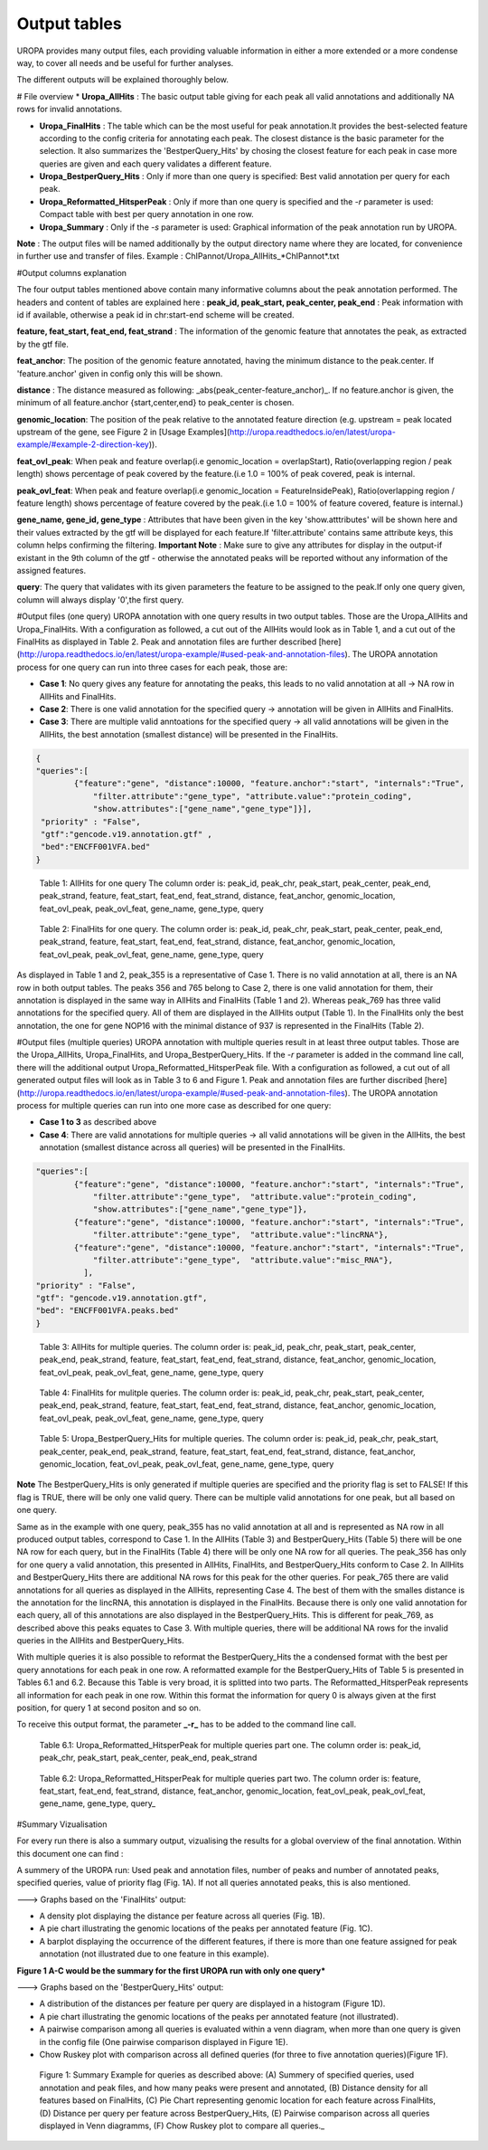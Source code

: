 Output tables
=============
UROPA provides many output files, each providing valuable information in either a more extended or a more condense way, to cover all needs and be useful for further analyses.

The different outputs will be explained thoroughly below.

# File overview
* **Uropa_AllHits**  : The basic output table giving for each peak all valid annotations and additionally NA rows for invalid annotations.

* **Uropa_FinalHits** : The table which can be the most useful for peak annotation.It provides the best-selected feature according to the config criteria for annotating each peak. The closest distance is the basic parameter for the selection. It also summarizes the 'BestperQuery_Hits' by chosing the closest feature for each peak in case more queries are given and each query validates a different feature.

* **Uropa_BestperQuery_Hits** : Only if more than one query is specified: Best valid annotation per query for each peak.

* **Uropa_Reformatted_HitsperPeak** : Only if more than one query is specified and the *-r* parameter is used: Compact table with best per query annotation in one row. 

* **Uropa_Summary** : Only if the *-s* parameter is used: Graphical information of the peak annotation run by UROPA.

**Note** : The output files will be named additionally by the output directory name where they are located, for convenience in further use and transfer of files.
Example  : ChIPannot/Uropa_AllHits_*ChIPannot*.txt

#Output columns explanation

The four output tables mentioned above contain many informative columns about the peak annotation performed. The headers and content of tables are explained here :
**peak_id, peak_start, peak_center, peak_end** : Peak information with id if available, otherwise a peak id in chr:start-end scheme will be created.

**feature, feat_start, feat_end, feat_strand** : The information of the genomic feature that annotates the peak, as extracted by the gtf file.

**feat_anchor**: The position of the genomic feature annotated, having the minimum distance to the peak.center. If 'feature.anchor' given in config only this will be shown.

**distance** : The distance measured as following: _abs(peak_center-feature_anchor)_. If no feature.anchor is given, the minimum of all feature.anchor {start,center,end} to peak_center is chosen.

**genomic_location**: The position of the peak relative to the annotated feature direction (e.g. upstream = peak located upstream of the gene, see Figure 2 in [Usage Examples](http://uropa.readthedocs.io/en/latest/uropa-example/#example-2-direction-key)).

**feat_ovl_peak**: When peak and feature overlap(i.e genomic_location = overlapStart), Ratio(overlapping region / peak length) shows percentage of peak covered by the feature.(i.e 1.0 = 100% of peak covered, peak is internal.

**peak_ovl_feat**: When peak and feature overlap(i.e genomic_location = FeatureInsidePeak), Ratio(overlapping region / feature length) shows percentage of feature covered by the peak.(i.e 1.0 = 100% of feature covered, feature is internal.)

**gene_name, gene_id, gene_type** : Attributes that have been given in the key 'show.atttributes' will be shown here and their values extracted by the gtf will be displayed for each feature.If 'filter.attribute' contains same attribute keys, this column helps confirming the filtering.
**Important Note** : Make sure to give any attributes for display in the output-if existant in the 9th column of the gtf - otherwise the annotated peaks will be reported 
without any information of the assigned features.

**query**: The query that validates with its given parameters the feature to be assigned to the peak.If only one query given, column will always display '0',the first query.


#Output files (one query)
UROPA annotation with one query results in two output tables. Those are the Uropa_AllHits and Uropa_FinalHits. 
With a configuration as followed, a cut out of the AllHits would look as in Table 1, and a cut out of the FinalHits as displayed in Table 2. Peak and annotation files are further described [here](http://uropa.readthedocs.io/en/latest/uropa-example/#used-peak-and-annotation-files). 
The UROPA annotation process for one query can run into three cases for each peak, those are:

* **Case 1**: No query gives any feature for annotating the peaks, this leads to no valid annotation at all -> NA row in AllHits and FinalHits. 
	
* **Case 2**: There is one valid annotation for the specified query -> annotation will be given in AllHits and FinalHits. 
	
* **Case 3**: There are multiple valid anntoations for the specified query -> all valid annotations will be given in the AllHits, the best annotation (smallest distance) will be presented in the FinalHits.  


.. code:: json

    {
    "queries":[
            {"feature":"gene", "distance":10000, "feature.anchor":"start", "internals":"True", 
                "filter.attribute":"gene_type", "attribute.value":"protein_coding",
                "show.attributes":["gene_name","gene_type"]}], 
     "priority" : "False",
     "gtf":"gencode.v19.annotation.gtf" ,
     "bed":"ENCFF001VFA.bed"
    }
	
.. figure:: img/output-formats-01.png
   :alt: table1

   Table 1: AllHits for one query The column order is: peak_id, peak_chr, peak_start, peak_center, peak_end, peak_strand, feature, feat_start, feat_end, feat_strand, distance, feat_anchor, genomic_location, feat_ovl_peak, peak_ovl_feat, gene_name, gene_type, query

.. figure:: img/output-formats-02.png
   :alt: table2
   
   Table 2: FinalHits for one query. The column order is: peak_id, peak_chr, peak_start, peak_center, peak_end, peak_strand, feature, feat_start, feat_end, feat_strand, distance, feat_anchor, genomic_location, feat_ovl_peak, peak_ovl_feat, gene_name, gene_type, query

As displayed in Table 1 and 2, peak_355 is a representative of Case 1. There is no valid annotation at all, there is an NA row in both output tables. 
The peaks 356 and 765 belong to Case 2, there is one valid annotation for them, their annotation is displayed in the same way in AllHits and FinalHits (Table 1 and 2). 
Whereas peak_769 has three valid annotations for the specified query. All of them are displayed in the AllHits output (Table 1). In the FinalHits only the best annotation, the one for gene NOP16 with the minimal distance of 937 is represented in the FinalHits (Table 2).


#Output files (multiple queries)
UROPA annotation with multiple queries result in at least three output tables. Those are the Uropa_AllHits, Uropa_FinalHits, and Uropa_BestperQuery_Hits. If the *-r* parameter is added in the command line call, there will the additional output Uropa_Reformatted_HitsperPeak file.
With a configuration as followed, a cut out of all generated output files will look as in Table 3 to 6 and Figure 1. Peak and annotation files are further discribed [here](http://uropa.readthedocs.io/en/latest/uropa-example/#used-peak-and-annotation-files). 
The UROPA annotation process for multiple queries can run into one more case as described for one query:

* **Case 1 to 3** as described above

* **Case 4**: There are valid annotations for multiple queries -> all valid annotations will be given in the AllHits, the best annotation (smallest distance across all queries) will be presented in the FinalHits. 

.. code:: json

    "queries":[
            {"feature":"gene", "distance":10000, "feature.anchor":"start", "internals":"True", 
                "filter.attribute":"gene_type",  "attribute.value":"protein_coding",
                "show.attributes":["gene_name","gene_type"]},
            {"feature":"gene", "distance":10000, "feature.anchor":"start", "internals":"True", 
                "filter.attribute":"gene_type",  "attribute.value":"lincRNA"},
            {"feature":"gene", "distance":10000, "feature.anchor":"start", "internals":"True", 
                "filter.attribute":"gene_type",  "attribute.value":"misc_RNA"},
              ],
    "priority" : "False",
    "gtf": "gencode.v19.annotation.gtf",
    "bed": "ENCFF001VFA.peaks.bed"
    }

.. figure:: img/output-formats-03.png
   :alt: table3

   Table 3: AllHits for multiple queries. The column order is: peak_id, peak_chr, peak_start, peak_center, peak_end, peak_strand, feature, feat_start, feat_end, feat_strand, distance, feat_anchor, genomic_location, feat_ovl_peak, peak_ovl_feat, gene_name, gene_type, query

.. figure:: img/output-formats-04.png
   :alt: table4

   Table 4: FinalHits for mulitple queries. The column order is: peak_id, peak_chr, peak_start, peak_center, peak_end, peak_strand, feature, feat_start, feat_end, feat_strand, distance, feat_anchor, genomic_location, feat_ovl_peak, peak_ovl_feat, gene_name, gene_type, query

.. figure:: img/output-formats-05.png
   :alt: table5

   Table 5: Uropa_BestperQuery_Hits for multiple queries. The column order is: peak_id, peak_chr, peak_start, peak_center, peak_end, peak_strand, feature, feat_start, feat_end, feat_strand, distance, feat_anchor, genomic_location, feat_ovl_peak, peak_ovl_feat, gene_name, gene_type, query

**Note** The BestperQuery_Hits is only generated if multiple queries are specified and the priority flag is set to FALSE! If this flag is TRUE, there will be only one valid query. There can be multiple valid annotations for one peak, but all based on one query.

Same as in the example with one query, peak_355 has no valid annotation at all and is represented as NA row in all produced output tables, correspond to Case 1. In the AllHits (Table 3) and BestperQuery_Hits (Table 5) there will be one NA row for each query, but in the FinalHits (Table 4) there will be only one NA row for all queries. 
The peak_356 has only for one query a valid annotation, this presented in AllHits, FinalHits, and BestperQuery_Hits conform to Case 2. In AllHits and BestperQuery_Hits there are additional NA rows for this peak for the other queries. 
For peak_765 there are valid annotations for all queries as displayed in the AllHits, representing Case 4. The best of them with the smalles distance is the annotation for the lincRNA, this annotation is displayed in the FinalHits. 
Because there is only one valid annotation for each query, all of this annotations are also displayed in the BestperQuery_Hits. 
This is different for peak_769, as described above this peaks equates to Case 3. With multiple queries, there will be additional NA rows for the invalid queries in the AllHits and BestperQuery_Hits. 

With multiple queries it is also possible to reformat the BestperQuery_Hits the a condensed format with the best per query annotations for each peak in one row.
A reformatted example for the BestperQuery_Hits of Table 5 is presented in Tables 6.1 and 6.2. Because this Table is very broad, it is splitted into two parts. 
The Reformatted_HitsperPeak represents all information for each peak in one row. Within this format the information for query 0 is always given at the first position, for query 1 at second positon and so on.

To receive this output format, the parameter **_-r_** has to be added to the command line call.

.. figure:: img/output-formats-06_1.png

	Table 6.1: Uropa_Reformatted_HitsperPeak for multiple queries part one. The column order is: peak\_id, peak\_chr, peak\_start, peak\_center, peak\_end, peak\_strand\

.. figure:: img/output-formats-06_2.png
   
   Table 6.2: Uropa\_Reformatted\_HitsperPeak for multiple queries part two. The column order is: feature, feat\_start, feat\_end, feat\_strand, distance, feat\_anchor, genomic\_location, feat\_ovl\_peak, peak\_ovl\_feat, gene\_name, gene\_type, query\_

#Summary Vizualisation

For every run there is also a summary output, vizualising the results for a global overview of the final annotation. Within this document one can find : 

A summery of the UROPA run: Used peak and annotation files, number of peaks and number of annotated peaks, specified queries, value of priority flag (Fig. 1A). If not all queries annotated peaks, this is also mentioned.

---> Graphs based on the 'FinalHits' output:

* A density plot displaying the distance per feature across all queries (Fig. 1B). 
* A pie chart illustrating the genomic locations of the peaks per annotated feature (Fig. 1C).
* A barplot displaying the occurrence of the different features, if there is more than one feature assigned for peak annotation (not illustrated due to one feature in this example).

**Figure 1 A-C would be the summary for the first UROPA run with only one query***

---> Graphs based on the 'BestperQuery_Hits' output:

* A distribution of the distances per feature per query are displayed in a histogram (Figure 1D).
* A pie chart illustrating the genomic locations of the peaks per annotated feature (not illustrated).
* A pairwise comparison among all queries is evaluated within a venn diagram, when more than one query is given in the config file (One pairwise comparison displayed in Figure 1E). 
* Chow Ruskey plot with comparison across all defined queries (for three to five annotation queries)(Figure 1F).

.. figure:: img/output-formats-summary.png
   :alt: summary

   Figure 1: Summary Example for queries as described above: (A) Summery of specified queries, used annotation and peak files, and how many peaks were present and annotated, (B) Distance density for all features based on FinalHits, (C) Pie Chart representing genomic location for each feature across FinalHits, (D) Distance per query per feature across BestperQuery_Hits, (E) Pairwise comparison across all queries displayed in Venn diagramms, (F) Chow Ruskey plot to compare all queries._
